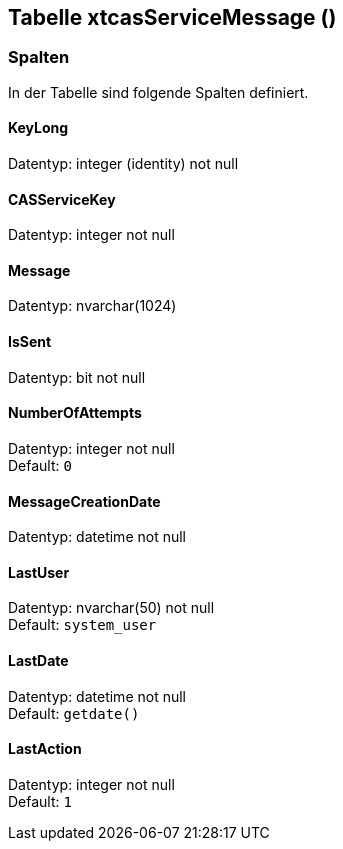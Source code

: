 

== Tabelle xtcasServiceMessage ()


=== Spalten

In der Tabelle sind folgende Spalten definiert.

==== KeyLong

Datentyp: integer (identity) not null +

// tag::column.KeyLong[]

// end::column.KeyLong[]


==== CASServiceKey

Datentyp: integer not null +

// tag::column.CASServiceKey[]

// end::column.CASServiceKey[]


==== Message

Datentyp: nvarchar(1024) +

// tag::column.Message[]

// end::column.Message[]


==== IsSent

Datentyp: bit not null +

// tag::column.IsSent[]

// end::column.IsSent[]


==== NumberOfAttempts

Datentyp: integer not null +
Default: `0` +

// tag::column.NumberOfAttempts[]

// end::column.NumberOfAttempts[]


==== MessageCreationDate

Datentyp: datetime not null +

// tag::column.MessageCreationDate[]

// end::column.MessageCreationDate[]


==== LastUser

Datentyp: nvarchar(50) not null +
Default: `system_user` +

// tag::column.LastUser[]

// end::column.LastUser[]


==== LastDate

Datentyp: datetime not null +
Default: `getdate()` +

// tag::column.LastDate[]

// end::column.LastDate[]


==== LastAction

Datentyp: integer not null +
Default: `1` +

// tag::column.LastAction[]

// end::column.LastAction[]
